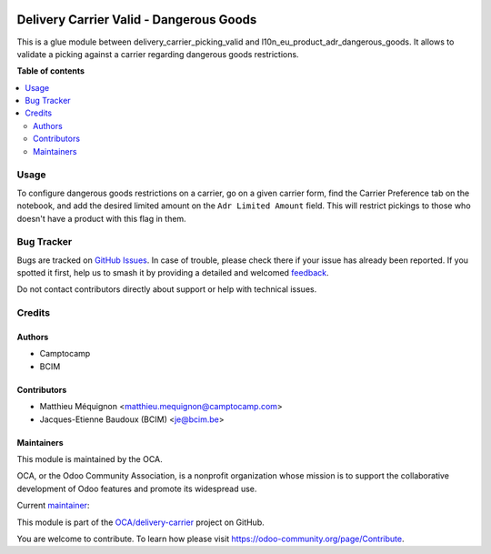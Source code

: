.. image:: https://odoo-community.org/readme-banner-image
   :target: https://odoo-community.org/get-involved?utm_source=readme
   :alt: Odoo Community Association

========================================
Delivery Carrier Valid - Dangerous Goods
========================================

.. 
   !!!!!!!!!!!!!!!!!!!!!!!!!!!!!!!!!!!!!!!!!!!!!!!!!!!!
   !! This file is generated by oca-gen-addon-readme !!
   !! changes will be overwritten.                   !!
   !!!!!!!!!!!!!!!!!!!!!!!!!!!!!!!!!!!!!!!!!!!!!!!!!!!!
   !! source digest: sha256:23a5533f4490f3cc86e868a8c483901ceec257edcc33fee726100f2853627377
   !!!!!!!!!!!!!!!!!!!!!!!!!!!!!!!!!!!!!!!!!!!!!!!!!!!!

.. |badge1| image:: https://img.shields.io/badge/maturity-Beta-yellow.png
    :target: https://odoo-community.org/page/development-status
    :alt: Beta
.. |badge2| image:: https://img.shields.io/badge/license-AGPL--3-blue.png
    :target: http://www.gnu.org/licenses/agpl-3.0-standalone.html
    :alt: License: AGPL-3
.. |badge3| image:: https://img.shields.io/badge/github-OCA%2Fdelivery--carrier-lightgray.png?logo=github
    :target: https://github.com/OCA/delivery-carrier/tree/18.0/delivery_carrier_picking_valid_dangerous_goods
    :alt: OCA/delivery-carrier
.. |badge4| image:: https://img.shields.io/badge/weblate-Translate%20me-F47D42.png
    :target: https://translation.odoo-community.org/projects/delivery-carrier-18-0/delivery-carrier-18-0-delivery_carrier_picking_valid_dangerous_goods
    :alt: Translate me on Weblate
.. |badge5| image:: https://img.shields.io/badge/runboat-Try%20me-875A7B.png
    :target: https://runboat.odoo-community.org/builds?repo=OCA/delivery-carrier&target_branch=18.0
    :alt: Try me on Runboat

|badge1| |badge2| |badge3| |badge4| |badge5|

This is a glue module between delivery_carrier_picking_valid and
l10n_eu_product_adr_dangerous_goods. It allows to validate a picking
against a carrier regarding dangerous goods restrictions.

**Table of contents**

.. contents::
   :local:

Usage
=====

To configure dangerous goods restrictions on a carrier, go on a given
carrier form, find the Carrier Preference tab on the notebook, and add
the desired limited amount on the ``Adr Limited Amount`` field. This
will restrict pickings to those who doesn't have a product with this
flag in them.

Bug Tracker
===========

Bugs are tracked on `GitHub Issues <https://github.com/OCA/delivery-carrier/issues>`_.
In case of trouble, please check there if your issue has already been reported.
If you spotted it first, help us to smash it by providing a detailed and welcomed
`feedback <https://github.com/OCA/delivery-carrier/issues/new?body=module:%20delivery_carrier_picking_valid_dangerous_goods%0Aversion:%2018.0%0A%0A**Steps%20to%20reproduce**%0A-%20...%0A%0A**Current%20behavior**%0A%0A**Expected%20behavior**>`_.

Do not contact contributors directly about support or help with technical issues.

Credits
=======

Authors
-------

* Camptocamp
* BCIM

Contributors
------------

- Matthieu Méquignon <matthieu.mequignon@camptocamp.com>
- Jacques-Etienne Baudoux (BCIM) <je@bcim.be>

Maintainers
-----------

This module is maintained by the OCA.

.. image:: https://odoo-community.org/logo.png
   :alt: Odoo Community Association
   :target: https://odoo-community.org

OCA, or the Odoo Community Association, is a nonprofit organization whose
mission is to support the collaborative development of Odoo features and
promote its widespread use.

.. |maintainer-mmequignon| image:: https://github.com/mmequignon.png?size=40px
    :target: https://github.com/mmequignon
    :alt: mmequignon

Current `maintainer <https://odoo-community.org/page/maintainer-role>`__:

|maintainer-mmequignon| 

This module is part of the `OCA/delivery-carrier <https://github.com/OCA/delivery-carrier/tree/18.0/delivery_carrier_picking_valid_dangerous_goods>`_ project on GitHub.

You are welcome to contribute. To learn how please visit https://odoo-community.org/page/Contribute.

